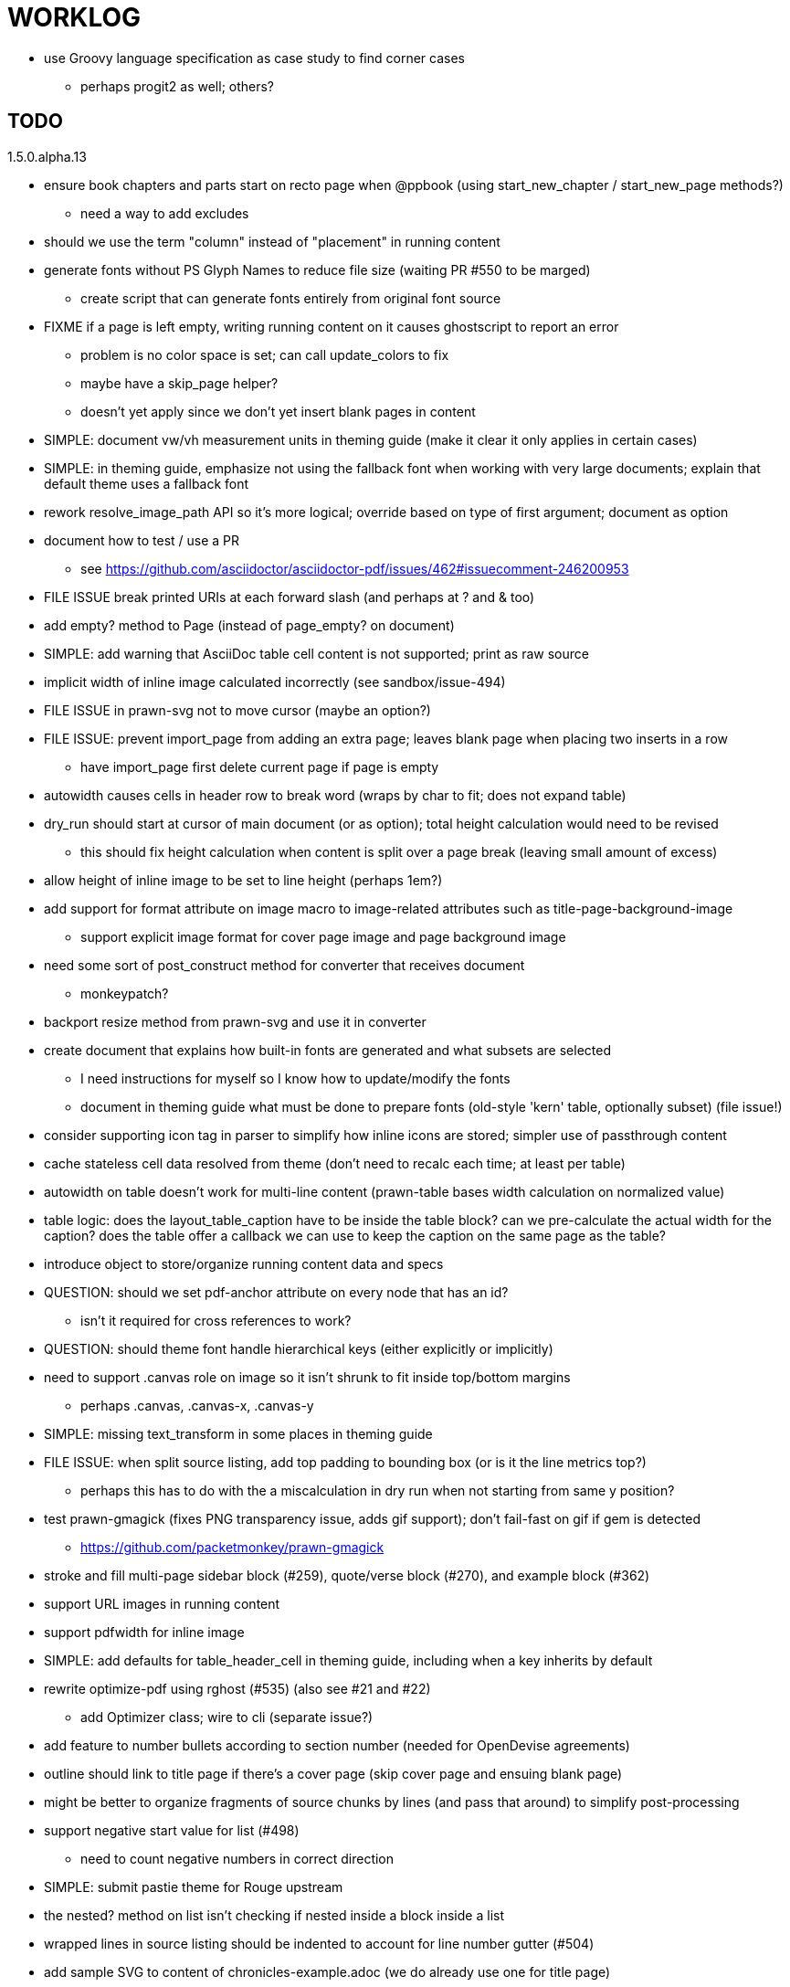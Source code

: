 = WORKLOG

* use Groovy language specification as case study to find corner cases
  - perhaps progit2 as well; others?

== TODO

.1.5.0.alpha.13
* ensure book chapters and parts start on recto page when @ppbook (using start_new_chapter / start_new_page methods?)
  - need a way to add excludes
* should we use the term "column" instead of "placement" in running content

//--
* generate fonts without PS Glyph Names to reduce file size (waiting PR #550 to be marged)
  - create script that can generate fonts entirely from original font source
* FIXME if a page is left empty, writing running content on it causes ghostscript to report an error
  - problem is no color space is set; can call update_colors to fix
  - maybe have a skip_page helper?
  - doesn't yet apply since we don't yet insert blank pages in content
* SIMPLE: document vw/vh measurement units in theming guide (make it clear it only applies in certain cases)
* SIMPLE: in theming guide, emphasize not using the fallback font when working with very large documents; explain that default theme uses a fallback font
* rework resolve_image_path API so it's more logical; override based on type of first argument; document as option
* document how to test / use a PR
  - see https://github.com/asciidoctor/asciidoctor-pdf/issues/462#issuecomment-246200953
* FILE ISSUE break printed URIs at each forward slash (and perhaps at ? and & too)
* add empty? method to Page (instead of page_empty? on document)
* SIMPLE: add warning that AsciiDoc table cell content is not supported; print as raw source
* implicit width of inline image calculated incorrectly (see sandbox/issue-494)
* FILE ISSUE in prawn-svg not to move cursor (maybe an option?)
* FILE ISSUE: prevent import_page from adding an extra page; leaves blank page when placing two inserts in a row
  - have import_page first delete current page if page is empty
* autowidth causes cells in header row to break word (wraps by char to fit; does not expand table)
* dry_run should start at cursor of main document (or as option); total height calculation would need to be revised
  - this should fix height calculation when content is split over a page break (leaving small amount of excess)
* allow height of inline image to be set to line height (perhaps 1em?)
* add support for format attribute on image macro to image-related attributes such as title-page-background-image
  - support explicit image format for cover page image and page background image
* need some sort of post_construct method for converter that receives document
  - monkeypatch?
* backport resize method from prawn-svg and use it in converter
* create document that explains how built-in fonts are generated and what subsets are selected
  - I need instructions for myself so I know how to update/modify the fonts
  - document in theming guide what must be done to prepare fonts (old-style 'kern' table, optionally subset) (file issue!)
* consider supporting icon tag in parser to simplify how inline icons are stored; simpler use of passthrough content
* cache stateless cell data resolved from theme (don't need to recalc each time; at least per table)
* autowidth on table doesn't work for multi-line content (prawn-table bases width calculation on normalized value)
* table logic: does the layout_table_caption have to be inside the table block? can we pre-calculate the actual width for the caption? does the table offer a callback we can use to keep the caption on the same page as the table?
* introduce object to store/organize running content data and specs
* QUESTION: should we set pdf-anchor attribute on every node that has an id?
  - isn't it required for cross references to work?
* QUESTION: should theme font handle hierarchical keys (either explicitly or implicitly)
* need to support .canvas role on image so it isn't shrunk to fit inside top/bottom margins
  - perhaps .canvas, .canvas-x, .canvas-y
* SIMPLE: missing text_transform in some places in theming guide
* FILE ISSUE: when split source listing, add top padding to bounding box (or is it the line metrics top?)
  - perhaps this has to do with the a miscalculation in dry run when not starting from same y position?
* test prawn-gmagick (fixes PNG transparency issue, adds gif support); don't fail-fast on gif if gem is detected
  - https://github.com/packetmonkey/prawn-gmagick
* stroke and fill multi-page sidebar block (#259), quote/verse block (#270), and example block (#362)
* support URL images in running content
* support pdfwidth for inline image
* SIMPLE: add defaults for table_header_cell in theming guide, including when a key inherits by default
* rewrite optimize-pdf using rghost (#535) (also see #21 and #22)
  - add Optimizer class; wire to cli (separate issue?)
* add feature to number bullets according to section number (needed for OpenDevise agreements)
* outline should link to title page if there's a cover page (skip cover page and ensuing blank page)
* might be better to organize fragments of source chunks by lines (and pass that around) to simplify post-processing
* support negative start value for list (#498)
  - need to count negative numbers in correct direction
* SIMPLE: submit pastie theme for Rouge upstream
* the nested? method on list isn't checking if nested inside a block inside a list
* wrapped lines in source listing should be indented to account for line number gutter (#504)
* add sample SVG to content of chronicles-example.adoc (we do already use one for title page)
* inline images: allow built-in font family names for SVG to be remapped
* inline images: should we be passing absolute image path in tag or something relative (or even a lookup id?)?
* support zero-leading integers (use dedicated type like w/ roman numerals) in reversed order lists
* large image runs into running footer (doesn't bottom margin need to be aligned with running footer height?)
* should str_to_pt helper handle % and vw units?
* allow style of visible link to be controlled by theme (similar to what we do in the manpage converter)
* check that color of table edges set to table_grid_color??
* shouldn't the default align for headings be $base_align??
* should not wrap at formatting mark unless it is at a break opportunity
  - the problem here is that Prawn is allowing breaks at the boundaries of text fragments; it should only look at the contents
  - FILE ISSUE in Prawn!
* be more consistent with how examples are shown in theming-guide.adoc (do we show last segment only?)
* allow top as alternative to margin_top for all elements on title page (#431)
* swallowing exceptions! (any use of e.message in a string is dangerous)
* allow ordered list marker to be prefixed by section number (a global setting?)
* conum not aligned vertically with callout text (perhaps too small?)
* conum should never wrap (push it into the text if necessary)
* decouple theme settings for section titles and discrete headings
* table should expand to 100% if "spread" role is set
* replace explicit char ranges with classes in regexp (e.g., [[:word:]] or \w)
* test Rouge upgrade (should address workaround we have in encoder)
* devise a way to specify a value as a string literal (variable replacement only) in theme
* document pdfwidth in themeing guide (currently no mention of it)
* convert "-" in variable name in theme to underscore (e.g., $base-font-size)
* apply calculated theme values after loading?
* allow "content" in place of recto_content & verso_content for running header/footer
* allow image to span width of page (role=canvas, role=canvas-x or role=canvas-y); if role is canvas or canvas-y, then it does not consume height
  - partially addressed by vw units
* allow valign value to be a number (requires change to Prawn)
* layout SVG without using keep_together (since we know all the dimensions)
  - fix SVG to a single page (check height + caption height)
* allow background color to be set for heading
* allow border to be set around block image
* switch wolpertinger to howling wolf mouse
* file issue in prawn to dispatch to image handler for images it doesn't know about
* support arbitrary numeric entities (convert to unicode)
* add brief mention in theming guide that deeper customizations can be achieved by extending the converter
* allow alignment of list to be set separately from base align (and perhaps a hint in document)
* due to order of loading, getting warnings when redefining methods in Asciidoctor core
* prawn-pdfimage https://github.com/packetmonkey/prawn-pdfimage
* rename ThemeLoader to ThemeReader (or ThemeManager)?
* document autofit option on verbatim blocks
* document how to extend the converter, use Prawn
* using tabs instead of spaces for source code indentation allows leading whitespace to be preserved when copying
  - is this always the case?
* normalize step leaves space after endline (i.e., `\n `) at a hard line break (doesn't seem to affect flow)

* *margin per heading level* (see https://github.com/asciidoctor/asciidoctor-pdf/issues/176)
* document how to override the Ruby code to get custom styling in the theming guide
* convenience method to check if there's enough room for another line on page
* allow font size in theme to be specified in em or %
* allow dynamic background image with page number in path
* running header/footer covers content (perhaps just a limitation that needs to be documented)
* document that palette-based transparent in PNGs is not supported
* add broader character range to monospace font so we can drop fallback font by default (#282)
  - consider having a fallback for prose and fallback for literal
* file issue for prawn to preserve space (even w/ guards, spaces don't preserve over wrapped lines)
  - if this is fixed, we can remove all the guard indent code
* file issue for prawn to support spacer fragments with fixed width / height and no text (or text is ignored in calculations)
* file issue that prawn-svg messes with the cursor (need to explain how)
* document limitations in README (such as no linear gradients in SVG, embedded images in SVG must be URL or inlined, PNGs must be flattened, etc)
* document all permutations of image sizing
* set vposition on title page logo image explicitly to avoid page overrun?

* allow pdf-page-layout (portrait || landscape) to be set in document
* allow pdf-page-margin to be set in document
* verse has problems with wrapping if line is long
* allow links to be underlined (theme setting)
* allow default kerning to be set using theme
* keep line comment in front of callout number to aid copying?
* table column header is wrapping by char (verify?)
* implement margin collapsing (between blocks)
* rework pull request for source line numbers (combine with restore conum logic if conums are enabled)
  - also combine with the preserve_space logic
* allow front cover and back cover image to be defined in theme; document in theming-guide
* should we shorten the keys to front-cover and back-cover (since image is implied?)
* keep caption with table (check for sufficient space); only for top placement since bottom placement is much harder
* allow valign to be set on image block (vertical center in page for things like slides)
* separate theme control for listing vs literal block (and maybe source too)
* allow title page image "bottom" to be set instead of "top" (mutually exclusive)
* rtl (see ./sandbox/rtl/ folder)

* pass macro doesn't work in source block when macro subs and highlighting are both enabled (#180)
* enable cache_images option for prawn-svg (#223)
* bind image_registry between scratch and main document so we don't process the same image more than once
  - need to do some testing
* show SVG warnings if debug (or trace) is on
* clean temporary files once per conversion? (file issue)
* clear font paths in SVG interface so it doesn't scan system? (since it's not portable anyway)
* title is being rendered 3 times (maybe one for scratch?); explain why in comments if normal
* finish docs/theming-guide.adoc
  - continue working on json schema for theme; try to generate keys section from it
* rethink how we're handling line heights for fonts, then document carefully
  - look closer at line_height and line_height_length and see if we need to document other details
* implement first-line indent for paragraphs (seems like conflict w/ our text formatter)
  - option to not indent first paragraph in section
  - if you indent, perhaps drop the margin between paragraphs?
* add index support
* add entry to TOC for preamble/preface
* can we create fragments in converter instead of using the formatted text parser?
* allow text alignment of prose to be set in document
* don't issue warnings on scratch document
* rake release seems messed up (tagging the wrong commit)
* getting a line wrap break before comma if preceding word is emphasized (problem in Prawn wrapping)
* toc
  - make dot leader style separate from title / number
* running content
  - side margins (allow override, default to content margins)
  - numbered and unnumbered chapter and section titles (file issue)
  - chapter and section number (easily solved by previous)
  - separate running content for chapter page (by default uses normal content)
* should we rename base_ to body_ to make it more familiar to CSS developers?
* support !include in theme file (file issue)
* add cover page example to chronicles so people see how to use it
* don't orphan a single line of paragraph (send it with a buddy line)
* implement stem support
* fail gracefully if theme file cannot be found
* expose theme variable on document (attr_reader?)
* dedicated style for top/bottom margin of outline list
  - allow margin top and bottom to be set for lists (applies to outer-most list)
  - allow spacing between nested lists levels be configured in theme
* need dedicated theme styles for paragraph spacings, etc
* can't put margin top on chapter (chapter_top?)
  - chapter / heading background color
* recto/verso indentation (on body?)
* don't indent and draw line next to quote block unless width > 0 or color != transparent
* subtitles for chapters
* part titles need their own page and styling
* add color calculation functions in theme file (like in SASS)
* create utility method to get % offset of page as y value (option to constrain to bounds)
* document converter assignment in convert_content_for_block method
* support transparency for colors (this is now supported by resolve_theme_color)
* support generic color (or value) attribute in formatted text parser instead of specific color systems (rgb, cmyk)
* **allow theme_font to set line_height** (honor this setting from document)
  - theme setting for code line height (currently using base_line_height)
* should we put an entry for doctitle in the outline if notitle is set? (need to test these edge cases)
* use docdate attribute to set modification date on document (file issue)
* add more theme control over toc (font size, style, color per level)
* don't allow formatted text (e.g., monospace) in toc entries
* prevent title-logo-image from spilling to next page (same with title content)
* document what each keep_together is doing / expects
  - keep_together really needs to pick up the inherited horizontal bounds or else measurement is inaccurate
* code cleanups (regexps to constants, nil? checks and such)
  - split prawn_ext/extensions into individual files based on function
* enable line above (or below?) title on title page (file issue)
* enable text_transform for table foot row
* file upstream issue for Prawn to warn if it can't resolve a glpyh (or monkeypatch it)
* support web fonts; use uri-cache to avoid redundant fetching
* align caption to match alignment of block image
* attribute or role to control table shading (all, even, odd) (or call it striped like bootstrap?)
* make conum glyphs configurable in theme (use reference table to resolve)
* do we still need the converter hack in convert_content_for_block? (seems to be needed for admonitions)
* utility to coerce the color value transparent to nil (better handling in general)
* CJK and/or multilingual support (see https://github.com/chloerei/asciidoctor-pdf-cjk)
* description list term should keep together with content (file issue)
* hardbreak in table cell results in extra endline (likely not normalizing cell content)
* remove pdfmarks file after optimizing
* add note to README that Prawn will subset any fonts provided
* look into single_line + shrink_to_fit in listings, perhaps other places
* refactor as Prawn view to avoid method name conflicts (also see https://github.com/prawnpdf/prawn/issues/802)
* make CodeRay theme colors configurable (in theme?) (now that we have Rouge, this may be obsolete)
* create proper default (Asciidoctor) theme
* document how the treetop parser is rebuilt
* use ImageMagick to uncompress PNG images before reading them (could also just document this)
* rework font so we can set actual height, calculate x_height internally (use 1em for spacings)
* padding top and bottom on content affects height_of calculations (need to review)
* code font needs to support more than just ascii (Golo license block is an example)
* don't cutoff content in partintro
* admonition styles are one big hack; need to be organized and based on theme
* add admonition_label_font_color to theme
* autofit logic not working with Courier (still overrunning line)
* honor safe mode rules
* allow cover images to be specified by theme as a fallback
* stop using fallback fonts in default theme (instead, bundle a fuller font)
  - using fallback fonts significantly slows down Prawn because it checks every letter every time (see https://github.com/prawnpdf/prawn/blob/master/lib/prawn/text/formatted/box.rb#L427-L434)
* print scratch.pdf file if verbose / trace mode is on in Asciidoctor
* introduce setting to indent section content
* rename default theme to docbook theme, make default the Asciidoctor theme (should we have a base theme?)
* allow relative font size for inline code to be set (perhaps a percentage or em value? there are problems with this in arranger)
* set defaults in ThemeLoader for required theme settings like prose_margin_top/bottom so we don't need fallbacks in code
* implement orphan sentences for paragraph
* apply line height metrics for table content
  - figure out how to adjust line height for monospaced cell content
  - figure out how to layout regular cell content to adjust for line height
* document the typeset_text methods very clearly
* move check for node.title? inside layout_caption
* theme idea / tester: see sandbox/ebook-learn_version_control_with_git-SAMPLE.pdf
* make alternating page title position optional (via theme?)
* fix passthrough placeholders that get caught up in syntax highlighting (see https://github.com/asciidoctor/asciidoctor/blob/master/test/blocks_test.rb#L2258-L2277)
* add Preamble to TOC
* NOTE prawn-svg supports loading from a URI (only applies to embedded images); does it work in Asciidoctor PDF?
* honor font defs in SVG (to get M+ 1p); prawn-svg supports loading fonts; need to pass fonts to prawn-svg
* should we support % as a unit in theme (divides by 100 and sets float value)?
* disable monospace color in headings
* add source language to upper-left corner of listing block

* implement quote style from default Asciidoctor stylesheet
* reorganize Prawn extensions (see prawn-table for example)
* rename "theme" to "style"?
* restrict custom theme path to jail (or load from load_path)
* implement convert_toc
* only create title page if doctype=book
* italic text in a line of text styled as bold in the theme loses its bold style

* introduce method for start_initial_page?
* make outline a document option (perhaps "outline" like "toc")
* shrink / squeeze source code to avoid wrapping (see original impl in nfjsmag, also shrink_to_fit)
* add bench/ directory for the script to test the speed of the formatted text parser
* start page numbering on page 1 (use /PageLabels reference to make i the title page number)
  - add this feature upstream to Prawn
* *report image only page w/ stamps corruption issue to Prawn*
* add /PageMode /UseOutlines
* what does fopub do to calculate scaling images? reduces width more?
* replace tabs with spaces in source code (Asciidoctor core change?)
* preamble on separate page?
* part on separate page for book doctype? (which other sections?)
* make default image scale width a theme setting
* cli arguments
  - theme (pdf-style, pdf-stylesdir)
  - enable/disable writing pdfmarks file
  - optimize-pdf
* section numbering
* implement footnotes correctly
* table footer
* flesh out outline more
* flesh out title page more
  - document subtitle (partially solved)
* don't create title page for article doctype
* implement toc and activate if toc is set on document (need to reorder pages)
* inline image
* callbacks for title page, new part, new chapter, etc
* split out render methods for chapter, part, section, etc
* custom subs in verbatim blocks
* captions/titles on all blocks that support them
* make font size and character spacing scaling of inline code part of theme
* customizable character spacing
* might be able to avoid dry run for listing/literal in obvious cases
* implement index of index terms
* bw theme for CodeRay to match output of Pygments bw
* inline tabs should be replaced in layout_prose (etc) when normalize is enabled

* use treetop to parse and evaluate theme file
* make source code highlighting theme configurable (should be now, but has problems with conums); still?
* use or don't use pad method? check performance

== Major Milestones

* add a test suite
* refactor as Prawn View
* add support for AsciiDoc table cell content by writing custom Table::Cell implementation
* add support for nested tables by writing custom Table::Cell implementation
* add support for footnotes (as article or chapter endnotes)
* rework text handling in Prawn to support line height natively

== Documentation

* control page numbering using pagenums attribute
* "Incorrect number of arguments in 'SCN' command" happens when you add a stamp to an imported page
* be mindful that layout_prose adds margin to bottom of content by default (important when working in a bounding box)
* ttfunk does not support ligatures (e.g., fi -> ﬁ); we could do this manually in post_replacements

== Notes

* when using `single_line: true` on formatted_text, it's necessary to reapply our padding top/bottom from line metrics
* we always leave cursor on start of page we're about to write on; certain checks rely on this fact
* "section title" is the semantic element; "heading" is the structural element
* /PageLabels/Nums must have entry for every page in front matter, even if a blank page
  - in fact, must account for every page or else numbering lags behind when scrolling document
* if we set the vposition on image to a numeric value, it skips the overrun check that happens internally
* any instance variables referenced by converter methods for inline nodes could get accessed before the converter for document is called

== Potential Optimizations

* if autofit is set on a listing/literal block that has conums, we are splitting fragments by line twice
* comparing > 0 is slightly faster than == 0 (for cases when we can swap the logic)

== Usage Optimizations

* uncompress PNG files to avoid slow zlib inflating step in Prawn
* flatten PNGs (remove alpha channel) since it messes up font rendering on the page in Adobe Acrobat Reader (need to verify)
* avoid the fallback font if possible (use full fonts in your theme) because it checks for *every* glyph
* font families used in SVGs must match keys in the font catalog

== Open Questions

== Implementation

* should we read SVG file using UTF-8 encoding; REXML seems to handle encoding
* can we leverage before_rendering_page callback on table?

=== Design

* remove/reduce padding above heading when it appears at the start of a page?
* Default line height?
* Should the heading sizes be calculated according to the default font size?
* Page margins
* Body indentation?
  - recto / verso indentation?
* Size of masthead / footer
* Line separating masthead / footer?
* Separate title page
* Start chapter on new page?
* Special layout for chapter page?

=== Theme

* keep or drop base_ prefix in theme? I think we should keep it because it provides context elsewhere in the document (e.g. $base_font_size vs $font_size)

== Resources

* https://code.google.com/p/origami-pdf/[Origami PDF: A PDF inspection library]
* https://github.com/a1ee9b/PrintPretty[A theme for PDF designed for printing]
* http://randomtextgenerator.com[Random Text Generator, supports multiple languages]
* http://clagnut.com/blog/2380[List of pangrams]
  - http://www.camcc.org/_media/reading-group/qianziwen-en.pdf[1,000 character classic (Chinese)]
* pdf2svg can convert the PDF file into an SVG (one SVG per page)
* https://blog.codeship.com/build-math-evaluation-engine[How to Build a Simple Math Evaluation Engine]
* http://blog.typekit.com/2011/11/03/optimizing-fonts-for-the-web-unicode-values-glyph-set-underlines-and-strike-through/[Optimizing Fonts for the Web]
